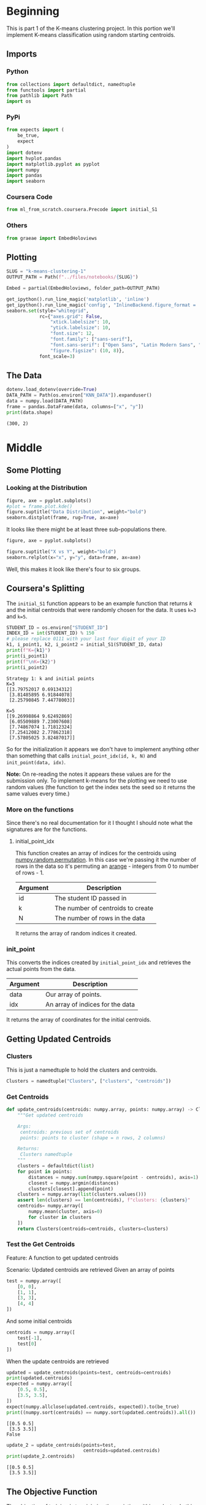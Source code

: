 #+BEGIN_COMMENT
.. title: K-Means Clustering 1
.. slug: k-means-clustering-1
.. date: 2020-04-12 23:19:50 UTC-07:00
.. tags: project,clustering,unsupervised
.. category: Project
.. link: 
.. description: K-Means Clustering using random initial points.
.. type: text
.. status: 
.. updated: 

#+END_COMMENT
#+OPTIONS: ^:{}
#+TOC: headlines 5
#+PROPERTY: header-args :session /home/athena/.local/share/jupyter/runtime/kernel-9dcdfa11-8961-45a4-be1c-73970e278b88.json
#+BEGIN_SRC python :results none :exports none
%load_ext autoreload
%autoreload 2
#+END_SRC
* Beginning
  This is part 1 of the K-means clustering project. In this portion we'll implement K-means classification using random starting centroids.
** Imports
*** Python
#+begin_src python :results none
from collections import defaultdict, namedtuple
from functools import partial
from pathlib import Path
import os
#+end_src
*** PyPi
#+begin_src python :results none
from expects import (
    be_true,
    expect
)
import dotenv
import hvplot.pandas
import matplotlib.pyplot as pyplot
import numpy
import pandas
import seaborn
#+end_src
*** Coursera Code
#+begin_src python :results none
from ml_from_scratch.coursera.Precode import initial_S1
#+end_src
*** Others
#+begin_src python :results none
from graeae import EmbedHoloviews
#+end_src
** Plotting
#+begin_src python :results none
SLUG = "k-means-clustering-1"
OUTPUT_PATH = Path(f"../files/notebooks/{SLUG}")
#+end_src

#+begin_src python :results none
Embed = partial(EmbedHoloviews, folder_path=OUTPUT_PATH)
#+end_src
#+BEGIN_SRC python :results none
get_ipython().run_line_magic('matplotlib', 'inline')
get_ipython().run_line_magic('config', "InlineBackend.figure_format = 'retina'")
seaborn.set(style="whitegrid",
            rc={"axes.grid": False,
                "xtick.labelsize": 10,
                "ytick.labelsize": 10,
                "font.size": 12,
                "font.family": ["sans-serif"],
                "font.sans-serif": ["Open Sans", "Latin Modern Sans", "Lato"],
                "figure.figsize": (10, 8)},
            font_scale=3)
#+END_SRC
** The Data
#+begin_src python :results output :exports both
dotenv.load_dotenv(override=True)
DATA_PATH = Path(os.environ["KNN_DATA"]).expanduser()
data = numpy.load(DATA_PATH)
frame = pandas.DataFrame(data, columns=["x", "y"])
print(data.shape)
#+end_src

#+RESULTS:
: (300, 2)

* Middle
** Some Plotting
*** Looking at the Distribution
#+begin_src python :results none :file ../files/notebooks/k-means-clustering-1/data_distribution.png
figure, axe = pyplot.subplots()
#plot = frame.plot.kde()
figure.suptitle("Data Distribution", weight="bold")
seaborn.distplot(frame, rug=True, ax=axe)
#+end_src

[[file:data_distribution.png]]

It looks like there might be at least three sub-populations there.

#+begin_src python :results none :file ../files/notebooks/k-means-clustering-1/scatter.png
figure, axe = pyplot.subplots()

figure.suptitle("X vs Y", weight="bold")
seaborn.relplot(x="x", y="y", data=frame, ax=axe)
#+end_src

[[file:scatter.png]]

Well, this makes it look like there's four to six groups.
** Coursera's Splitting
   The =initial_S1= function appears to be an example function that returns /k/ and the initial centroids that were randomly chosen for the data. It uses ~k=3~ and ~k=5~.
#+begin_src python :results output :exports both
STUDENT_ID = os.environ["STUDENT_ID"]
INDEX_ID = int(STUDENT_ID) % 150 
# please replace 0111 with your last four digit of your ID
k1, i_point1, k2, i_point2 = initial_S1(STUDENT_ID, data) 
print(f"K={k1}")
print(i_point1)
print(f"\nK={k2}")
print(i_point2)
#+end_src

#+RESULTS:
#+begin_example
Strategy 1: k and initial points
K=3
[[3.79752017 0.69134312]
 [3.81485895 6.91844078]
 [2.25790845 7.44778003]]

K=5
[[9.26998864 9.62492869]
 [6.05509889 7.23007608]
 [7.74867074 1.71812324]
 [7.25412082 2.77862318]
 [7.57805025 3.82487017]]
#+end_example

So for the initialization it appears we don't have to implement anything other than something that calls =initial_point_idx(id, k, N)= and =init_point(data, idx)=. 

**Note:** On re-reading the notes it appears these values are for the submission only. To implement k-means for the plotting we need to use random values (the function to get the index sets the seed so it returns the same values every time.)
*** More on the functions
    Since there's no real documentation for it I thought I should note what the signatures are for the functions.
**** initial_point_idx
     This function creates an array of indices for the centroids using [[https://docs.scipy.org/doc/numpy-1.14.0/reference/generated/numpy.random.permutation.html][numpy.random.permutation]]. In this case we're passing it the number of rows in the data so it's permuting an [[https://docs.scipy.org/doc/numpy/reference/generated/numpy.arange.html][arange]] - integers from 0 to number of rows - 1.

| Argument | Description                       |
|----------+-----------------------------------|
| id       | The student ID passed in          |
| k        | The number of centroids to create |
| N        | The number of rows in the data    |

It returns the array of random indices it created.
*** init_point 
    This converts the indices created by =initial_point_idx= and retrieves the actual points from the data.

| Argument | Description                      |
|----------+----------------------------------|
| data     | Our array of points.             |
| idx      | An array of indices for the data |

It returns the array of coordinates for the initial centroids.
** Getting Updated Centroids
*** Clusters
    This is just a namedtuple to hold the clusters and centroids.
#+begin_src python :results none
Clusters = namedtuple("Clusters", ["clusters", "centroids"])
#+end_src
*** Get Centroids
#+begin_src python :results none
def update_centroids(centroids: numpy.array, points: numpy.array) -> Clusters:
    """Get updated centroids
    
    Args:
     centroids: previous set of centroids
     points: points to cluster (shape = n rows, 2 columns)

    Returns:
     Clusters namedtuple
    """
    clusters = defaultdict(list)
    for point in points:
        distances = numpy.sum(numpy.square(point - centroids), axis=1)
        closest = numpy.argmin(distances)
        clusters[closest].append(point)
    clusters = numpy.array(list(clusters.values()))
    assert len(clusters) == len(centroids), f"clusters: {clusters}"
    centroids= numpy.array([
        numpy.mean(cluster, axis=0)
        for cluster in clusters
    ])
    return Clusters(centroids=centroids, clusters=clusters)
#+end_src
*** Test the Get Centroids
Feature: A function to get updated centroids

Scenario: Updated centroids are retrieved
Given an array of points

#+begin_src python :results none
test = numpy.array([
    [0, 0],
    [1, 1],
    [3, 3],
    [4, 4]
])
#+end_src

And some initial centroids
#+begin_src python :results none
centroids = numpy.array([
    test[-1],
    test[0]
])
#+end_src

When the update centroids are retrieved
#+begin_src python :results output :exports both
updated = update_centroids(points=test, centroids=centroids)
print(updated.centroids)
expected = numpy.array([
    [0.5, 0.5],
    [3.5, 3.5],
])
expect(numpy.allclose(updated.centroids, expected)).to(be_true)
print((numpy.sort(centroids) == numpy.sort(updated.centroids)).all())
#+end_src

#+RESULTS:
: [[0.5 0.5]
:  [3.5 3.5]]
: False

#+begin_src python :results output :exports both
update_2 = update_centroids(points=test,
                            centroids=updated.centroids)
print(update_2.centroids)
#+end_src

#+RESULTS:
: [[0.5 0.5]
:  [3.5 3.5]]
** The Objective Function
   The objective of training is to minimize the variation within a cluster. In this case we're measuring that as the sum of the squared distances from the points within a cluster to the mean of the cluster.

\[
\sum_{i=1}^K \sum_{x \in D_i} \lVert x - \mu_i \rVert^2
\]

#+begin_src python :results none
def objective(clusters: numpy.array) -> float:
    """calculates the variation within clusters

    Args:
     clusters: array (or other iterable of points in the clusters)

    Returns:
     the score for the cluster variation
    """
    variation = 0
    for cluster in clusters:
        center = numpy.mean(cluster)
        variation += (
            numpy.sum(
                numpy.square(
                    cluster - center
                )
            )
        )
    return variation
#+end_src

#+begin_src python :results output :exports both
variation = objective(updated.clusters)
print(variation)
#+end_src

#+RESULTS:
: 2.0

** Getting the Random Indices

#+begin_src python :results none
def random_points(k: int, data: numpy.array) -> numpy.array:
    """Gets random points from the data

    Args:
     k: number of points to get
     data: the source of the points

    Returns:
     k randomly selected points from the data
    """
    return data[np.random.permutation(len(data))[:k], :]
#+end_src
** Putting Them All Together

#+begin_src python :results none
def k_means(k: int, data: numpy.array,
            centroids: numpy.array=None) -> Clusters:
    """Calculates the k-means clusters and the variance


    Args:
     k: number of clusters to create
     data: the source of the points to cluster
     initial_centroids: pre-chosen initial centroids (otherwise random)
    """
    centroids = (centroids if centroids is not None
                 else random_points(data=data, k=k))
    assert len(centroids) == k
    while True:
        updated = update_centroids(centroids, data)
        if (numpy.sort(centroids) == numpy.sort(updated.centroids)).all():
            break
        centroids = updated.centroids
    return updated
#+end_src

** Running K-means
#+begin_src python :results output :exports both
outcome = k_means(2, test)
print(outcome)
print(objective(outcome.clusters))
#+end_src

#+RESULTS:
: Clusters(clusters=array([[[0, 0],
:         [1, 1]],
: 
:        [[3, 3],
:         [4, 4]]]), centroids=array([[0.5, 0.5],
:        [3.5, 3.5]]))
: 2.0
** K From Two To Ten
#+begin_src python :results none
Outcomes = namedtuple("Outcomes", ["losses", "points"])
#+end_src

#+begin_src python :results none
def grid_search(minimum_k: int=2,
                maximum_k: int=10,
                data: numpy.array=data) -> Outcomes:
    """Runs K-means over a range of K"""
    losses = {}
    outcomes = {}
    for k in range(minimum_k, maximum_k + 1):
        outcome = k_means(k, data)
        loss = objective(outcome.clusters)
        losses[k] = loss
        outcomes[k] = outcome
    losses = pandas.DataFrame(dict(K=list(losses.keys()),
                                   Loss=list(losses.values())))
    return Outcomes(losses=losses, points=outcomes)
#+end_src

#+begin_src python :results none
outcomes = grid_search()

plot = outcomes.losses.hvplot.bar(x="K", y="Loss").opts(
    height=800, width=1000, title="Loss by K")
embedded = Embed(plot=plot, file_name="loss_vs_k")()
#+end_src

#+begin_src python :results output html :exports both
print(embedded)
#+end_src

#+RESULTS:
#+begin_export html
: <object type="text/html" data="loss_vs_k.html" style="width:100%" height=800>
:   <p>Figure Missing</p>
: </object>
#+end_export

#+begin_src python :results none
data_frame = pandas.DataFrame(data, columns=["x", "y"])
ten_frame = pandas.DataFrame(outcomes.points[10].centroids, columns=["x", "y"])
#+end_src

#+begin_src python :results none
def plot_clusters(outcomes: Outcomes, k: int, data: numpy.array=data):
    data_frame = pandas.DataFrame(data, columns=["x", "y"])
    center_frame = pandas.DataFrame(outcomes.points[k].centroids,
                                    columns=["x", "y"])

    plots = center_frame.hvplot.scatter(
        x="x", y="y",
        s=100, c="k", marker="+")

    for cluster in outcomes.points[k].clusters:
        c_frame = pandas.DataFrame(cluster, columns=["x", "y"])
        plots *= c_frame.hvplot.scatter(x="x", y="y")
        
    plot = (plots).opts(width=1000, height=800, title=f"Clusters K={k}")
    return Embed(plot=plot, file_name=f"clusters_{k}")()
#+end_src

#+begin_src python :results none
embedded = plot_clusters(outcomes, 10)
#+end_src

#+begin_src python :results output html :exports both
print(embedded)
#+end_src

#+RESULTS:
#+begin_export html
<object type="text/html" data="clusters_10.html" style="width:100%" height=800>
  <p>Figure Missing</p>
</object>
#+end_export

* End
** Submissions
*** Plotting the two runs
#+begin_src python :results none :file ../files/notebooks/k-means-clustering-1/strategy_1_run_one.png
outcomes_2 = grid_search()
figure, axe = pyplot.subplots()
figure.suptitle("Strategy One", weight="bold")
# axe.set_title("Strategy One")
outcomes.losses["Run"] = "First"
outcomes_2.losses["Run"] = "Second"

outcomes.losses.plot(x="K", y="Loss", label="First Run", ax=axe)
outcomes_2.losses.plot(x="K", y="Loss", label="Second Run", ax=axe)
axe.set_ylabel("Objective Function")
#+end_src
    
[[file:strategy_1_run_one.png]]

It kind of looks like either k=4 or k=5 is the actual optimum (based on the assumption that the biggest drop indicates the right level).

#+begin_src python :results none
embedded = plot_clusters(outcomes_2, 4)
#+end_src

#+begin_src python :results output html :exports both
print(embedded)
#+end_src

#+RESULTS:
#+begin_export html
<object type="text/html" data="clusters_4.html" style="width:100%" height=800>
  <p>Figure Missing</p>
</object>
#+end_export

#+begin_src python :results none
embedded = plot_clusters(outcomes_2, 5)
#+end_src

#+begin_src python :results output html :exports both
print(embedded)
#+end_src

#+RESULTS:
#+begin_export html
<object type="text/html" data="clusters_5.html" style="width:100%" height=800>
  <p>Figure Missing</p>
</object>
#+end_export

#+begin_src python :results none
embedded = plot_clusters(outcomes_2, 6)
#+end_src

#+begin_src python :results output html :exports both
print(embedded)
#+end_src

#+RESULTS:
#+begin_export html
<object type="text/html" data="clusters_6.html" style="width:100%" height=800>
  <p>Figure Missing</p>
</object>
#+end_export

#+begin_src python :results none
embedded = plot_clusters(outcomes_2, 7)
#+end_src

#+begin_src python :results output html :exports both
print(embedded)
#+end_src

#+RESULTS:
#+begin_export html
<object type="text/html" data="clusters_7.html" style="width:100%" height=800>
  <p>Figure Missing</p>
</object>
#+end_export


#+begin_src python :results none
embedded = plot_clusters(outcomes_2, 8)
#+end_src

#+begin_src python :results output html :exports both
print(embedded)
#+end_src

#+RESULTS:
#+begin_export html
: <object type="text/html" data="clusters_8.html" style="width:100%" height=800>
:   <p>Figure Missing</p>
: </object>
#+end_export


** The ID-Specific Data
   For the numeric submission we need to run k-means over the two points that their pre-defined functions produced.

#+begin_src python :results none
Submission = namedtuple("Submission", ["clusters", "centroids", "loss"])
#+end_src

#+begin_src python :results none
def check_centroids(centroids: numpy.array,
                    data: numpy.array=data) -> Submission:
    """Check the outcome with pre-initialized centroids

    Args:
     centroids: initial centroids for the k-means algorithm
     data: points to cluster
    """
    outcome = k_means(k=len(centroids), centroids=centroids, data=data)
    score = objective(outcome.clusters)
    return Submission(clusters=outcome.clusters, centroids=outcome.centroids,
                      loss=score)
#+end_src
*** First Check

#+begin_src python :results output :exports both
outcome_3 = check_centroids(centroids=i_point1)
print(f"K: {k1}")
print(f"Centroids:\n{outcome_3.centroids}")
print(f"\nObjective Function: {outcome_3.loss}")
#+end_src

#+RESULTS:
: K: 3
: Centroids:
: [[2.56146449 6.08861338]
:  [6.49724962 7.52297293]
:  [5.47740039 2.25498103]]
: 
: Objective Function: 2526.605733937463

*** Second Check
#+begin_src python :results output :exports both
outcome_4 = check_centroids(centroids=i_point2)
print(f"K: {k2}")
print(f"Centroids:\n{outcome_4.centroids}")
print(f"\nObjective Function: {outcome_4.loss}")
#+end_src

#+RESULTS:
: K: 5
: Centroids:
: [[3.22202355 7.15937996]
:  [7.49365367 8.52417952]
:  [7.55616782 2.23516796]
:  [5.37514379 4.53101654]
:  [2.68198633 2.09461587]]
: 
: Objective Function: 2069.2452603873444

